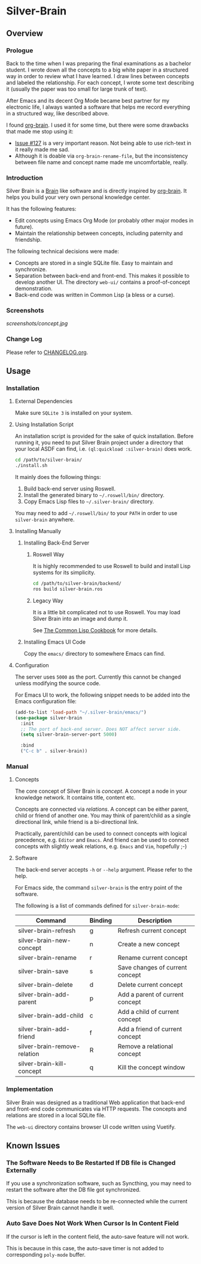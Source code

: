 
* Silver-Brain 

** Overview

*** Prologue

Back to the time when I was preparing the final examinations as a bachelor student. I wrote down all the concepts to a big white paper in a structured way in order to review what I have learned. I draw lines between concepts and labeled the relationship. For each concept, I wrote some text describing it (usually the paper was too small for large trunk of text).

After Emacs and its decent Org Mode became best partner for my electronic life, I always wanted a software that helps me record everything in a structured way, like described above.

I found [[https://github.com/Kungsgeten/org-brain][org-brain]]. I used it for some time, but there were some drawbacks that made me stop using it:
- [[https://github.com/Kungsgeten/org-brain/issues/127][Issue #127]] is a very important reason. Not being able to use rich-text in it really made me sad.
- Although it is doable via ~org-brain-rename-file~, but the inconsistency between file name and concept name made me uncomfortable, really.

*** Introduction

Silver Brain is a [[https://www.thebrain.com/][Brain]] like software and is directly inspired by [[https://github.com/Kungsgeten/org-brain][org-brain]]. It helps you build your very own personal knowledge center. 

It has the following features:

- Edit concepts using Emacs Org Mode (or probably other major modes in future).
- Maintain the relationship between concepts, including paternity and friendship.

The following technical decisions were made:

- Concepts are stored in a single SQLite file. Easy to maintain and synchronize.
- Separation between back-end and front-end. This makes it possible to develop another UI. The directory ~web-ui/~ contains a proof-of-concept demonstration.
- Back-end code was written in Common Lisp (a bless or a curse).

*** Screenshots

[[screenshots/concept.jpg]]

*** Change Log

Please refer to [[./CHANGELOG.org][CHANGELOG.org]].

** Usage

*** Installation

**** External Dependencies

Make sure ~SQLite 3~ is installed on your system.

**** Using Installation Script

An installation script is provided for the sake of quick installation. Before running it, you need to put Silver Brain project under a directory that your local ASDF can find, i.e. ~(ql:quickload :silver-brain)~ does work.

#+BEGIN_SRC sh
cd /path/to/silver-brain/
./install.sh
#+END_SRC

It mainly does the following things:
1. Build back-end server using Roswell.
2. Install the generated binary to =~/.roswell/bin/= directory.
3. Copy Emacs Lisp files to =~/.silver-brain/= directory.

You may need to add =~/.roswell/bin/= to your ~PATH~ in order to use ~silver-brain~ anywhere.

**** Installing Manually

***** Installing Back-End Server

****** Roswell Way

It is highly recommended to use Roswell to build and install Lisp systems for its simplicity.

#+BEGIN_SRC sh
cd /path/to/silver-brain/backend/
ros build silver-brain.ros
#+END_SRC

****** Legacy Way

It is a little bit complicated not to use Roswell. You may load Silver Brain into an image and dump it.

See [[https://lispcookbook.github.io/cl-cookbook/scripting.html][The Common Lisp Cookbook]] for more details.

***** Installing Emacs UI Code

Copy the ~emacs/~ directory to somewhere Emacs can find.

**** Configuration

The server uses ~5000~ as the port. Currently this cannot be changed unless modifying the source code.

For Emacs UI to work, the following snippet needs to be added into the Emacs configuration file:

#+BEGIN_SRC emacs-lisp
(add-to-list 'load-path "~/.silver-brain/emacs/")
(use-package silver-brain
  :init
  ;; The port of back-end server. Does NOT affect server side.
  (setq silver-brain-server-port 5000)

  :bind
  ("C-c b" . silver-brain))
#+END_SRC

*** Manual

**** Concepts

The core concept of Silver Brain is /concept/. A concept a node in your knowledge network. It contains title, content etc.

Concepts are connected via /relations/. A concept can be either parent, child or friend of another one. You may think of parent/child as a single directional link, while friend is a bi-directional link. 

Practically, parent/child can be used to connect concepts with logical precedence, e.g. ~Editor~ and ~Emacs~. And friend can be used to connect concepts with slightly weak relations, e.g. ~Emacs~ and ~Vim~, hopefully ;-)

**** Software

The back-end server accepts ~-h~ or ~--help~ argument. Please refer to the help.

For Emacs side, the command ~silver-brain~ is the entry point of the software.

The following is a list of commands defined for ~silver-brain-mode~:

|------------------------------+---------+---------------------------------|
| Command                      | Binding | Description                     |
|------------------------------+---------+---------------------------------|
| silver-brain-refresh         | g       | Refresh current concept         |
| silver-brain-new-concept     | n       | Create a new concept            |
| silver-brain-rename          | r       | Rename current concept          |
| silver-brain-save            | s       | Save changes of current concept |
| silver-brain-delete          | d       | Delete current concept          |
| silver-brain-add-parent      | p       | Add a parent of current concept |
| silver-brain-add-child       | c       | Add a child of current concept  |
| silver-brain-add-friend      | f       | Add a friend of current concept |
| silver-brain-remove-relation | R       | Remove a relational concept     |
| silver-brain-kill-concept    | q       | Kill the concept window         |
|------------------------------+---------+---------------------------------|

*** Implementation

Silver Brain was designed as a traditional Web application that back-end and front-end code communicates via HTTP requests. The concepts and relations are stored in a local SQLite file.

The ~web-ui~ directory contains browser UI code written using Vuetify.

** Known Issues

*** The Software Needs to Be Restarted If DB file is Changed Externally

If you use a synchronization software, such as Syncthing, you may need to restart the software after the DB file got synchronized.

This is because the database needs to be re-connected while the current version of Silver Brain cannot handle it well.

*** Auto Save Does Not Work When Cursor Is In Content Field

If the cursor is left in the content field, the auto-save feature will not work.

This is because in this case, the auto-save timer is not added to corresponding ~poly-mode~ buffer.
